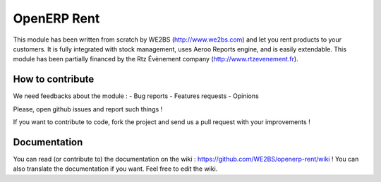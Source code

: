 OpenERP Rent
============

This module has been written from scratch by WE2BS (http://www.we2bs.com) and let you rent products to your customers.
It is fully integrated with stock management, uses Aeroo Reports engine, and is easily extendable. This module has
been partially financed by the Rtz Évènement company (http://www.rtzevenement.fr).

How to contribute
-----------------

We need feedbacks about the module :
- Bug reports
- Features requests
- Opinions

Please, open github issues and report such things !

If you want to contribute to code, fork the project and send us a pull request with your improvements !

Documentation
-------------

You can read (or contribute to) the documentation on the wiki : https://github.com/WE2BS/openerp-rent/wiki !
You can also translate the documentation if you want. Feel free to edit the wiki.

